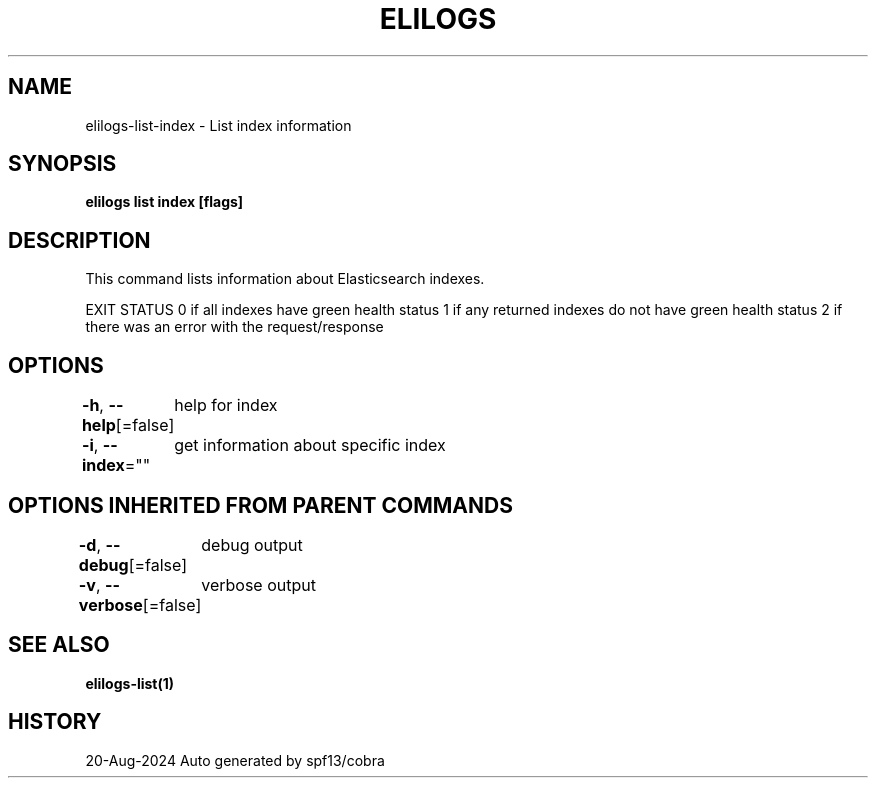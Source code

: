 .nh
.TH "ELILOGS" "1" "Aug 2024" "harvey-earth" "elilogs Man Page"

.SH NAME
.PP
elilogs-list-index - List index information


.SH SYNOPSIS
.PP
\fBelilogs list index [flags]\fP


.SH DESCRIPTION
.PP
This command lists information about Elasticsearch indexes.

.PP
EXIT STATUS
0 if all indexes have green health status
1 if any returned indexes do not have green health status
2 if there was an error with the request/response


.SH OPTIONS
.PP
\fB-h\fP, \fB--help\fP[=false]
	help for index

.PP
\fB-i\fP, \fB--index\fP=""
	get information about specific index


.SH OPTIONS INHERITED FROM PARENT COMMANDS
.PP
\fB-d\fP, \fB--debug\fP[=false]
	debug output

.PP
\fB-v\fP, \fB--verbose\fP[=false]
	verbose output


.SH SEE ALSO
.PP
\fBelilogs-list(1)\fP


.SH HISTORY
.PP
20-Aug-2024 Auto generated by spf13/cobra
